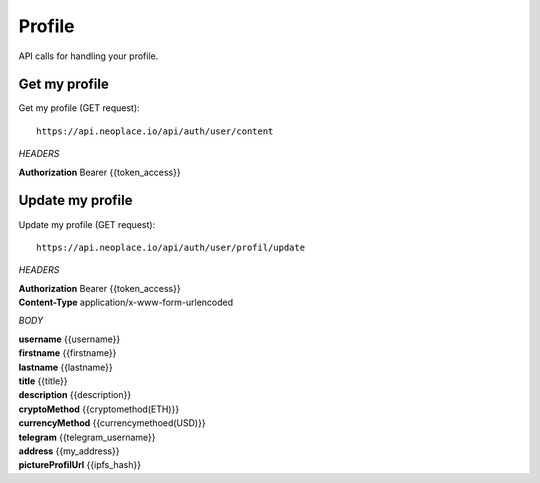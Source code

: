 =======
Profile
=======

API calls for handling your profile.

Get my profile
~~~~~~~~~~~~~~

Get my profile (GET request)::

    https://api.neoplace.io/api/auth/user/content

*HEADERS*

**Authorization** Bearer {{token_access}}

Update my profile
~~~~~~~~~~~~~~~~~

Update my profile (GET request)::

    https://api.neoplace.io/api/auth/user/profil/update

*HEADERS*

| **Authorization** Bearer {{token_access}}
| **Content-Type** application/x-www-form-urlencoded

*BODY*

| **username** {{username}}
| **firstname** {{firstname}}
| **lastname** {{lastname}}
| **title** {{title}}
| **description** {{description}}
| **cryptoMethod** {{cryptomethod(ETH)}}
| **currencyMethod** {{currencymethoed(USD)}}
| **telegram** {{telegram_username}}
| **address** {{my_address}}
| **pictureProfilUrl** {{ipfs_hash}}
